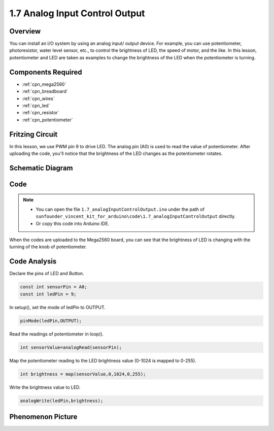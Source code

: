 .. _ar_analog_input_output:

1.7 Analog Input Control Output
===============================

Overview
---------

You can install an I/O system by using an analog input/ output device.
For example, you can use potentiometer, photoresistor, water level
sensor, etc., to control the brightness of LED, the speed of motor, and
the like. In this lesson, potentiometer and LED are taken as examples to
change the brightness of the LED when the potentiometer is turning.

Components Required
-------------------

.. image:: img/list_1.7.png

* :ref:`cpn_mega2560`
* :ref:`cpn_breadboard`
* :ref:`cpn_wires`
* :ref:`cpn_led`
* :ref:`cpn_resistor`
* :ref:`cpn_potentiometer`


Fritzing Circuit
-----------------

In this lesson, we use PWM pin 9 to drive LED. The analog pin (A0) is
used to read the value of potentiometer. After uploading the code,
you'll notice that the brightness of the LED changes as the
potentiometer rotates.

.. image:: img/image50.png


Schematic Diagram
-----------------

.. image:: img/image408.png


Code
----

.. note::

    * You can open the file ``1.7_analogInputControlOutput.ino`` under the path of ``sunfounder_vincent_kit_for_arduino\code\1.7_analogInputControlOutput`` directly.
    * Or copy this code into Arduino IDE.





.. raw:: html

    <iframe src=https://create.arduino.cc/editor/sunfounder01/ab85c832-b034-40fa-a231-ef54f461f898/preview?embed style="height:510px;width:100%;margin:10px 0" frameborder=0></iframe>

When the codes are uploaded to the Mega2560 board, you can see that the brightness of LED is changing with the turning of the knob of potentiometer.  

Code Analysis
-------------

Declare the pins of LED and Button.

.. code-block:: arduino

    const int sensorPin = A0;    
    const int ledPin = 9;    

In setup(), set the mode of ledPin to OUTPUT.

.. code-block:: arduino

    pinMode(ledPin,OUTPUT);

Read the readings of potentiometer in loop().

.. code-block:: arduino

    int sensorValue=analogRead(sensorPin);

Map the potentiometer reading to the LED brightness value (0-1024 is mapped to 0-255).

.. code-block:: arduino

    int brightness = map(sensorValue,0,1024,0,255);

Write the brightness value to LED.

.. code-block:: arduino

    analogWrite(ledPin,brightness);

Phenomenon Picture
------------------

.. image:: img/image51.jpeg